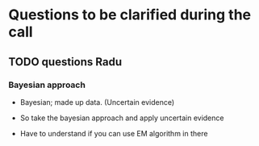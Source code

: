 * Questions to be clarified during the call


** TODO questions Radu

*** Bayesian approach

    - Bayesian; made up data. (Uncertain evidence)

    - So take the bayesian approach and apply uncertain evidence

    - Have to understand if you can use EM algorithm in there
